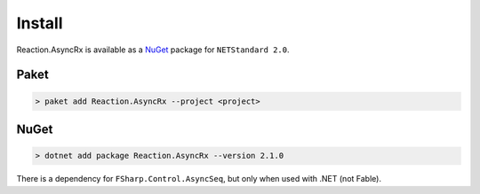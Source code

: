 =======
Install
=======

Reaction.AsyncRx is available as a `NuGet
<https://www.nuget.org/packages/Reaction.AsyncRx/>`_ package for ``NETStandard
2.0``.

Paket
=====

.. code:: bash

    > paket add Reaction.AsyncRx --project <project>

NuGet
=====

.. code:: bash

    > dotnet add package Reaction.AsyncRx --version 2.1.0


There is a dependency for ``FSharp.Control.AsyncSeq``, but only when
used with .NET (not Fable).
